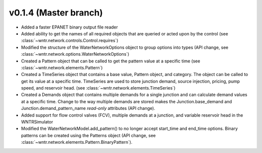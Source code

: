 .. _whatsnew_0140:

v0.1.4 (Master branch)
---------------------------------------------------

* Added a faster EPANET binary output file reader
* Added ability to get the names of all required objects that are queried or acted upon by the control (see :class:`~wntr.network.controls.Control.requires`)
* Modified the structure of the WaterNetworkOptions object to group options into types (API change, see :class:`~wntr.network.options.WaterNetworkOptions`)
* Created a Pattern object that can be called to get the pattern value at a specific time (see :class:`~wntr.network.elements.Pattern`)
* Created a TimeSeries object that contains a base value, Pattern object, and category.  The object can be called to get its value at a specific time.
  TimeSeries are used to store junction demand, source injection, pricing, pump speed, and reservoir head. (see :class:`~wntr.network.elements.TimeSeries`)
* Created a Demands object that contains multiple demands for a single junction and can 
  calculate demand values at a specific time.  Change to the way multiple demands are stored makes the 
  Junction.base_demand and Junction.demand_pattern_name *read-only* attributes (API change).
* Added support for flow control valves (FCV), multiple demands at a junction, and variable reservoir head in the WNTRSimulator
* Modified the WaterNetworkModel.add_pattern() to no longer accept start_time and end_time options.  
  Binary patterns can be created using the Patterns object (API change, see :class:`~wntr.network.elements.Pattern.BinaryPattern`).
